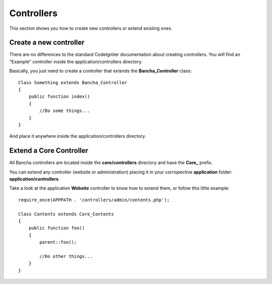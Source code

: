 ===========
Controllers
===========

This section shows you how to create new controllers or extend existing ones.

-----------------------
Create a new controller
-----------------------

There are no differences to the standard CodeIgniter documentation about creating controllers.
You will find an "Example" controller inside the application/controllers directory.

Basically, you just need to create a controller that extends the **Bancha_Controller** class::

    Class Something extends Bancha_Controller
    {
        public function index()
        {
            //Do some things...
        }
    }

And place it anywhere inside the application/controllers directory.


------------------------
Extend a Core Controller
------------------------

All Bancha controllers are located inside the **core/controllers** directory and have the **Core_** prefix.

You can extend any controller (website or administration) placing it in your corrispective **application** folder: **application/controllers**.

Take a look at the application **Website** controller to know how to extend them, or follow this little example::

    require_once(APPPATH . 'controllers/admin/contents.php');

    Class Contents extends Core_Contents
    {
        public function foo()
        {
            parent::foo();

            //Do other things...
        }
    }

